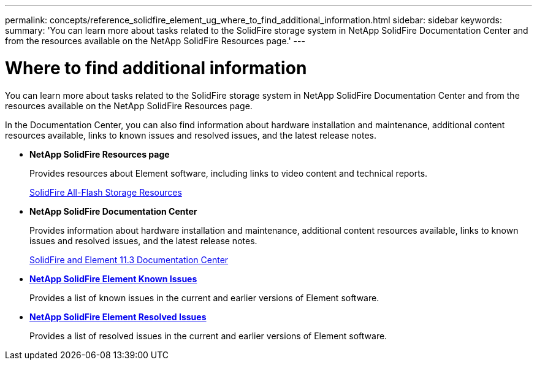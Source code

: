 ---
permalink: concepts/reference_solidfire_element_ug_where_to_find_additional_information.html
sidebar: sidebar
keywords:
summary: 'You can learn more about tasks related to the SolidFire storage system in NetApp SolidFire Documentation Center and from the resources available on the NetApp SolidFire Resources page.'
---

= Where to find additional information
:icons: font
:imagesdir: ../media/

[.lead]
You can learn more about tasks related to the SolidFire storage system in NetApp SolidFire Documentation Center and from the resources available on the NetApp SolidFire Resources page.

In the Documentation Center, you can also find information about hardware installation and maintenance, additional content resources available, links to known issues and resolved issues, and the latest release notes.

* *NetApp SolidFire Resources page*
+
Provides resources about Element software, including links to video content and technical reports.
+
https://www.netapp.com/us/documentation/solidfire.aspx[SolidFire All-Flash Storage Resources]

* *NetApp SolidFire Documentation Center*
+
Provides information about hardware installation and maintenance, additional content resources available, links to known issues and resolved issues, and the latest release notes.
+
https://docs.netapp.com/sfe-113/index.jsp[SolidFire and Element 11.3 Documentation Center]

* *https://kb.netapp.com/app/answers/answer_view/a_id/1000941/loc/en_US[NetApp SolidFire Element Known Issues]*
+
Provides a list of known issues in the current and earlier versions of Element software.

* *https://kb.netapp.com/app/answers/answer_view/a_id/1000933[NetApp SolidFire Element Resolved Issues]*
+
Provides a list of resolved issues in the current and earlier versions of Element software.
